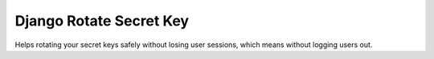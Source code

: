 ================================
Django Rotate Secret Key
================================

Helps rotating your secret keys safely without losing user sessions, which means without logging users out.